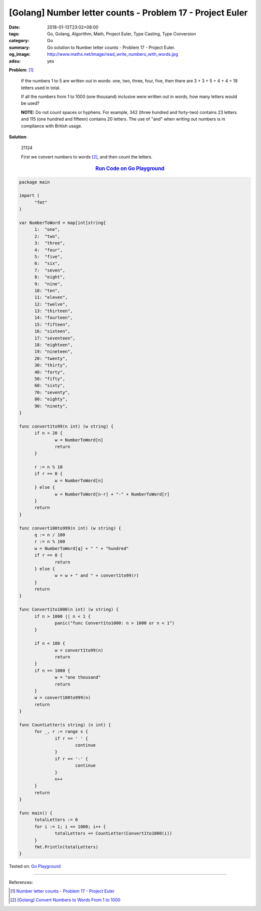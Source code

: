[Golang] Number letter counts - Problem 17 - Project Euler
##########################################################

:date: 2018-01-13T23:02+08:00
:tags: Go, Golang, Algorithm, Math, Project Euler, Type Casting, Type Conversion
:category: Go
:summary: Go solution to Number letter counts
          - Problem 17 - Project Euler.
:og_image: http://www.mathx.net/image/read_write_numbers_with_words.jpg
:adsu: yes

**Problem**: [1]_

  If the numbers 1 to 5 are written out in words: one, two, three, four, five,
  then there are 3 + 3 + 5 + 4 + 4 = 19 letters used in total.

  If all the numbers from 1 to 1000 (one thousand) inclusive were written out in
  words, how many letters would be used?


  **NOTE:** Do not count spaces or hyphens. For example, 342 (three hundred and
  forty-two) contains 23 letters and 115 (one hundred and fifteen) contains 20
  letters. The use of "and" when writing out numbers is in compliance with
  British usage.


**Solution**:

  21124

  First we convert numbers to words [2]_, and then count the letters.

.. rubric:: `Run Code on Go Playground <https://play.golang.org/p/tTifgbs9CPJ>`__
   :class: align-center

.. code-block:: go

  package main
  
  import (
  	"fmt"
  )
  
  var NumberToWord = map[int]string{
  	1:  "one",
  	2:  "two",
  	3:  "three",
  	4:  "four",
  	5:  "five",
  	6:  "six",
  	7:  "seven",
  	8:  "eight",
  	9:  "nine",
  	10: "ten",
  	11: "eleven",
  	12: "twelve",
  	13: "thirteen",
  	14: "fourteen",
  	15: "fifteen",
  	16: "sixteen",
  	17: "seventeen",
  	18: "eighteen",
  	19: "nineteen",
  	20: "twenty",
  	30: "thirty",
  	40: "forty",
  	50: "fifty",
  	60: "sixty",
  	70: "seventy",
  	80: "eighty",
  	90: "ninety",
  }
  
  func convert1to99(n int) (w string) {
  	if n < 20 {
  		w = NumberToWord[n]
  		return
  	}
  
  	r := n % 10
  	if r == 0 {
  		w = NumberToWord[n]
  	} else {
  		w = NumberToWord[n-r] + "-" + NumberToWord[r]
  	}
  	return
  }
  
  func convert100to999(n int) (w string) {
  	q := n / 100
  	r := n % 100
  	w = NumberToWord[q] + " " + "hundred"
  	if r == 0 {
  		return
  	} else {
  		w = w + " and " + convert1to99(r)
  	}
  	return
  }
  
  func Convert1to1000(n int) (w string) {
  	if n > 1000 || n < 1 {
  		panic("func Convert1to1000: n > 1000 or n < 1")
  	}
  
  	if n < 100 {
  		w = convert1to99(n)
  		return
  	}
  	if n == 1000 {
  		w = "one thousand"
  		return
  	}
  	w = convert100to999(n)
  	return
  }
  
  func CountLetter(s string) (n int) {
  	for _, r := range s {
  		if r == ' ' {
  			continue
  		}
  		if r == '-' {
  			continue
  		}
  		n++
  	}
  	return
  }
  
  func main() {
  	totalLetters := 0
  	for i := 1; i <= 1000; i++ {
  		totalLetters += CountLetter(Convert1to1000(i))
  	}
  	fmt.Println(totalLetters)
  }


.. adsu:: 2

Tested on: `Go Playground`_

----

References:

.. [1] `Number letter counts - Problem 17 - Project Euler <https://projecteuler.net/problem=17>`_
.. [2] `[Golang] Convert Numbers to Words From 1 to 1000 <{filename}go-convert-number-to-word-from-1-to-1000%en.rst>`_

.. _Go Playground: https://play.golang.org/
